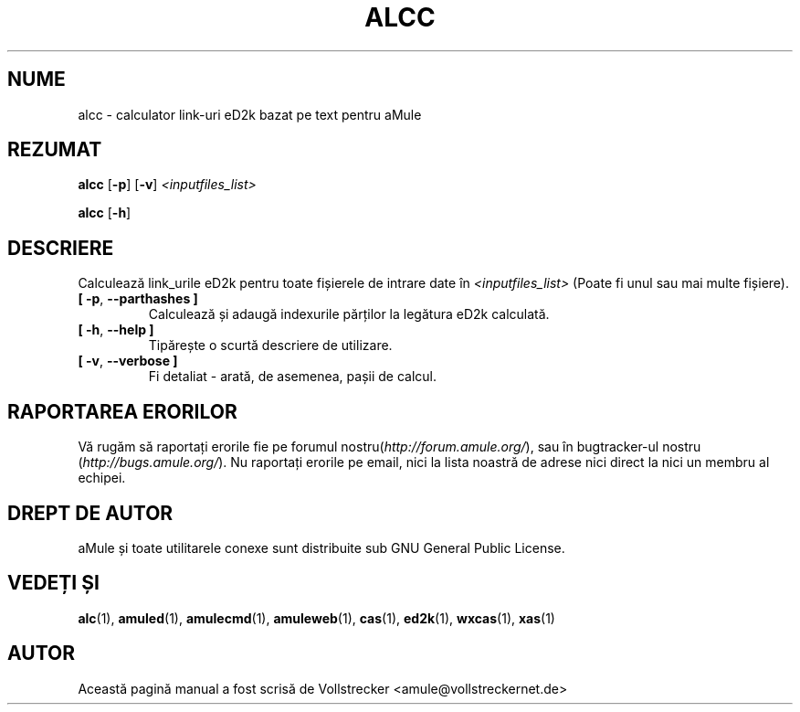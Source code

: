 .\"*******************************************************************
.\"
.\" This file was generated with po4a. Translate the source file.
.\"
.\"*******************************************************************
.TH ALCC 1 "Septembrie 2016" "Calculator de legături aMule eD2k" "utilitare aMule"
.als B_untranslated B
.als RB_untranslated RB
.SH NUME
alcc \- calculator link\-uri eD2k bazat pe text pentru aMule
.SH REZUMAT
.B_untranslated alcc
.RB_untranslated [ \-p ]
.RB_untranslated [ \-v ]
\fI<inputfiles_list>\fP

.B_untranslated alcc
.RB_untranslated [ \-h ]
.SH DESCRIERE
Calculează link_urile eD2k pentru toate fișierele de intrare date în
\fI<inputfiles_list>\fP (Poate fi unul sau mai multe fișiere).
.TP 
.B_untranslated [ \-p\fR, \fB\-\-parthashes ]\fR
Calculează și adaugă indexurile părților la legătura eD2k calculată.
.TP 
.B_untranslated [ \-h\fR, \fB\-\-help ]\fR
Tipărește o scurtă descriere de utilizare.
.TP 
.B_untranslated [ \-v\fR, \fB\-\-verbose ]\fR
Fi detaliat \- arată, de asemenea, pașii de calcul.
.SH "RAPORTAREA ERORILOR"
Vă rugăm să raportați erorile fie pe forumul
nostru(\fIhttp://forum.amule.org/\fP), sau în bugtracker\-ul nostru
(\fIhttp://bugs.amule.org/\fP). Nu raportați erorile pe email, nici la lista
noastră de adrese nici direct la nici un membru al echipei.
.SH "DREPT DE AUTOR"
aMule și toate utilitarele conexe sunt distribuite sub GNU General Public
License.
.SH "VEDEȚI ȘI"
.B_untranslated alc\fR(1), \fBamuled\fR(1), \fBamulecmd\fR(1), \fBamuleweb\fR(1), \fBcas\fR(1), \fBed2k\fR(1), \fBwxcas\fR(1), \fBxas\fR(1)
.SH AUTOR
Această pagină manual a fost scrisă de Vollstrecker
<amule@vollstreckernet.de>
